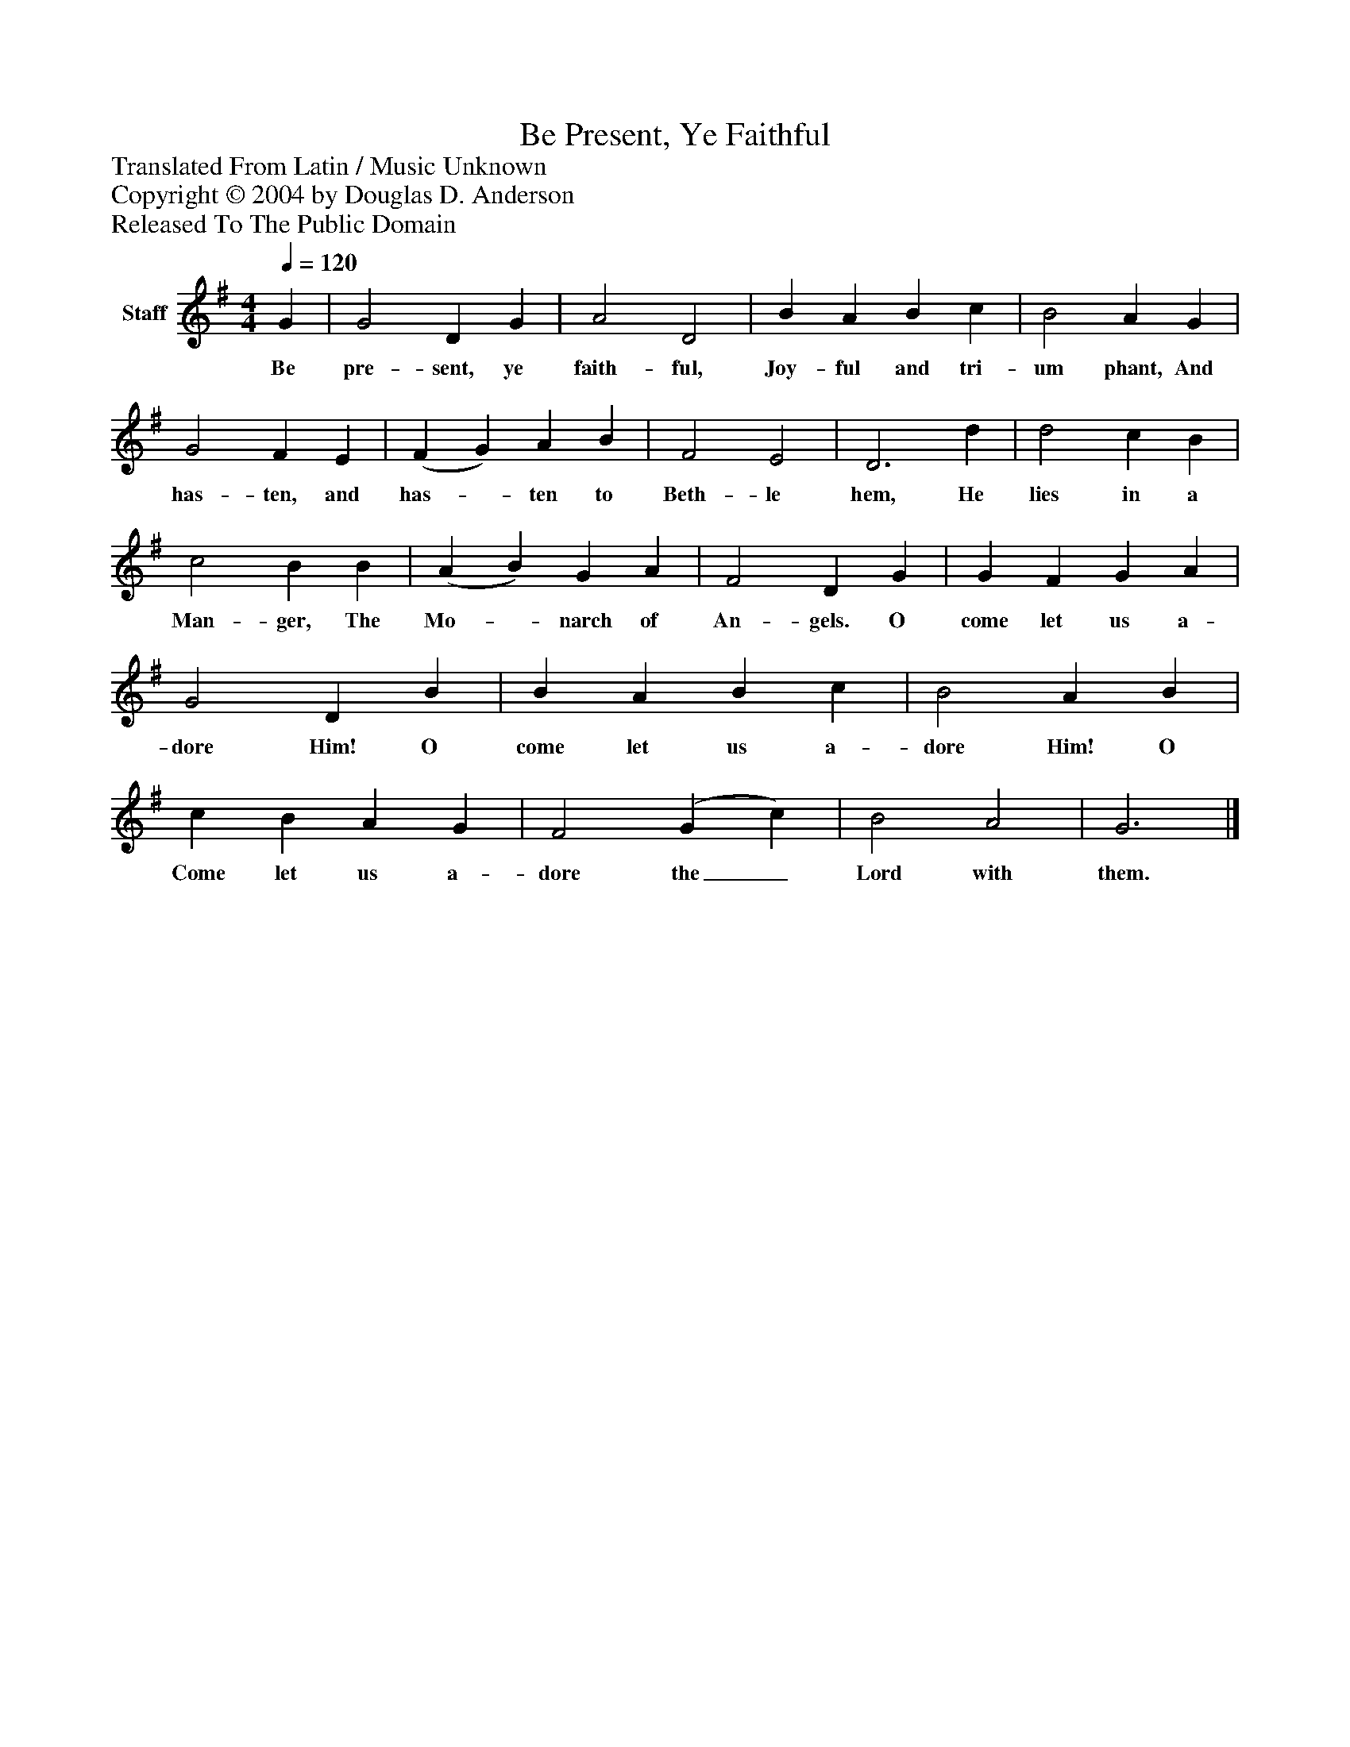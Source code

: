 %%abc-creator mxml2abc 1.4
%%abc-version 2.0
%%continueall true
%%titletrim true
%%titleformat A-1 T C1, Z-1, S-1
X: 0
T: Be Present, Ye Faithful
Z: Translated From Latin / Music Unknown
Z: Copyright © 2004 by Douglas D. Anderson
Z: Released To The Public Domain
L: 1/4
M: 4/4
Q: 1/4=120
V: P1 name="Staff"
%%MIDI program 1 19
K: G
[V: P1]  G | G2 D G | A2 D2 | B A B c | B2 A G | G2 F E | (F G) A B | F2 E2 | D3 d | d2 c B | c2 B B | (A B) G A | F2 D G | G F G A | G2 D B | B A B c | B2 A B | c B A G | F2 (G c) | B2 A2 | G3|]
w: Be pre- sent, ye faith- ful, Joy- ful and tri- um phant, And has- ten, and has-_ ten to Beth- le hem, He lies in a Man- ger, The Mo-_ narch of An- gels. O come let us a- dore Him! O come let us a- dore Him! O Come let us a- dore the_ Lord with them.

